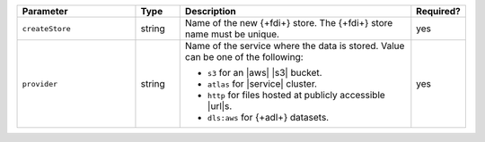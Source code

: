 .. list-table::
   :header-rows: 1
   :widths: 27 10 53 10 

   * - Parameter 
     - Type 
     - Description 
     - Required?

   * - ``createStore``
     - string
     - Name of the new {+fdi+} store. The {+fdi+} store 
       name must be unique.

       
       
     - yes

   * - ``provider``
     - string
     - Name of the service where the data is stored. 
       Value can be one of the following: 
       
       - ``s3`` for an |aws| |s3| bucket.
       - ``atlas`` for |service| cluster.
       - ``http`` for files hosted at publicly accessible |url|\s.
       - ``dls:aws`` for {+adl+} datasets.

     - yes
     